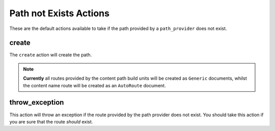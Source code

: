 .. index::
    single: Not Exists Actions; RoutingAutoBundle

Path not Exists Actions
-----------------------

These are the default actions available to take if the path provided by a
``path_provider`` does not exist.

create
~~~~~~

The ``create`` action will create the path.

.. configuration-block::

    .. code-block:: yaml

        not_exists_action: create

    .. code-block:: xml

        <not-exists-action name="create" />

    .. code-block:: php

        array(
            // ...
            'not_exists_action' => 'create',
        );

.. note::

    **Currently** all routes provided by the content path build units will be
    created as ``Generic`` documents, whilst the content name route will be
    created as an ``AutoRoute`` document.

throw_exception
~~~~~~~~~~~~~~~

This action will throw an exception if the route provided by the path provider
does not exist. You should take this action if you are sure that the route
*should* exist.

.. configuration-block::

    .. code-block:: yaml

        not_exists_action: throw_exception

    .. code-block:: xml

        <not-exists-action name="throw_exception" />

    .. code-block:: php

        array(
            // ...
            'not_exists_action' => 'throw_exception',
        );
